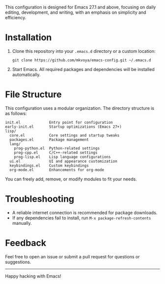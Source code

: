 #+#+title: MK's Emacs Configuration


This configuration is designed for Emacs 27.1 and above, focusing on daily editing, development, and writing, with an emphasis on simplicity and efficiency.

* Installation

1. Clone this repository into your ~.emacs.d~ directory or a custom location:

   #+begin_src shell
   git clone https://github.com/mkvoya/emacs-config.git ~/.emacs.d
   #+end_src

2. Start Emacs. All required packages and dependencies will be installed automatically.

* File Structure

This configuration uses a modular organization. The directory structure is as follows:

#+begin_example
init.el             Entry point for configuration
early-init.el       Startup optimizations (Emacs 27+)
lisp/
  core.el           Core settings and startup tweaks
  packages.el       Package management
  lang/
    prog-python.el  Python-related settings
    prog-cpp.el     C/C++-related settings
    prog-lisp.el    Lisp language configurations
  ui.el             UI and appearance customization
  keybindings.el    Custom keybindings
  org-mode.el       Enhancements for org-mode
#+end_example

You can freely add, remove, or modify modules to fit your needs.

* Troubleshooting

- A reliable internet connection is recommended for package downloads.
- If any dependencies fail to install, run =M-x package-refresh-contents= manually.

* Feedback

Feel free to open an issue or submit a pull request for questions or suggestions.

-----

Happy hacking with Emacs!
